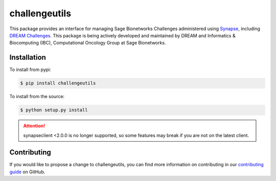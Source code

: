 **************
challengeutils
**************

.. image:: https://img.shields.io/docker/automated/sagebionetworks/challengeutils
    :target: https://hub.docker.com/r/sagebionetworks/challengeutils/
    :alt: Docker build automation

.. image:: https://img.shields.io/pypi/v/challengeutils
    :target: https://pypi.python.org/pypi/challengeutils
    :alt: PyPI version

.. image:: https://travis-ci.org/Sage-Bionetworks/challengeutils.svg?branch=develop
    :target: https://travis-ci.org/Sage-Bionetworks/challengeutils
    :alt: Build status

This package provides an interface for managing Sage Bionetworks Challenges 
administered using Synapse_, including `DREAM Challenges`_. This package is
being actively developed and maintained by DREAM and Informatics & Biocomputing
(IBC), Computational Oncology Group at Sage Bionetworks.

.. _Synapse: https://www.synapse.org/
.. _DREAM Challenges: http://dreamchallenges.org/

Installation
============
To install from pypi:

.. code:: console

    $ pip install challengeutils

To install from the source:

.. code:: console

    $ python setup.py install

.. Attention:: synapseclient <2.0.0 is no longer supported, so some features may break if you are not on the latest client.

Contributing
============
If you would like to propose a change to challengeutils, you can find more information
on contributing in our `contributing guide`_ on GitHub.

.. _contributing guide: https://github.com/Sage-Bionetworks/challengeutils#contributing